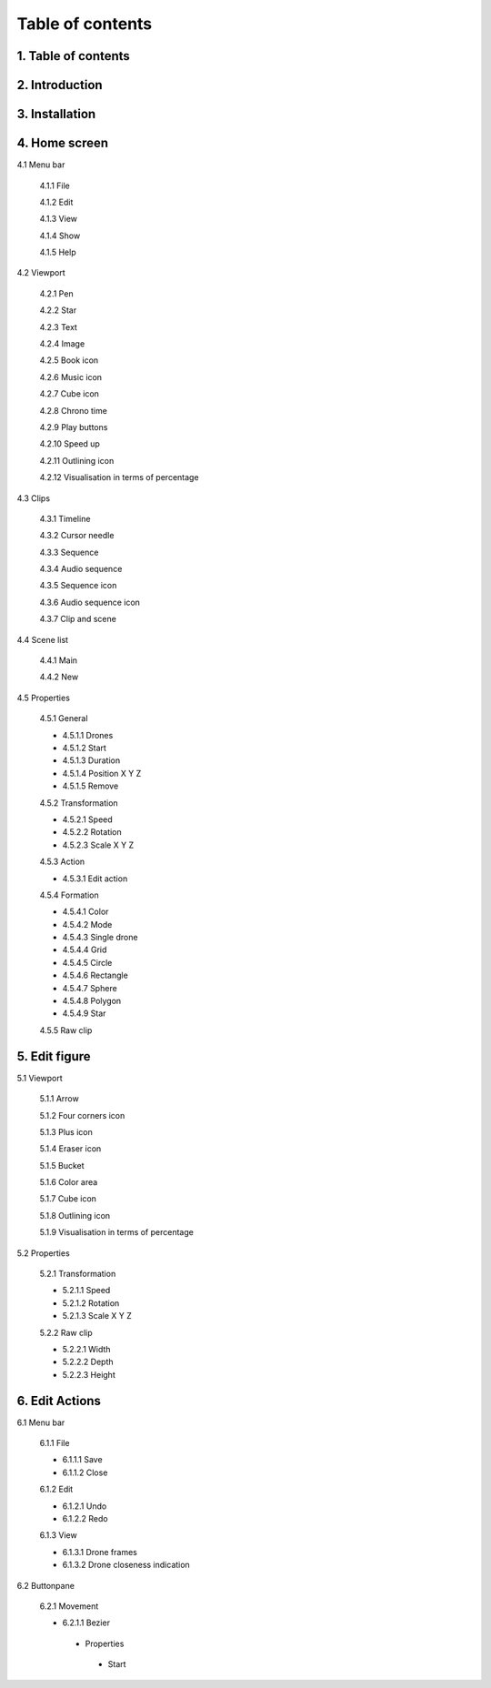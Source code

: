 ------------------
Table of contents
------------------

1. Table of contents
--------------------

2. Introduction
---------------

3. Installation
---------------

4. Home screen
---------------

4.1 Menu bar

   4.1.1 File

   4.1.2 Edit

   4.1.3 View

   4.1.4 Show

   4.1.5 Help

4.2 Viewport

   4.2.1 Pen

   4.2.2 Star

   4.2.3 Text

   4.2.4 Image

   4.2.5 Book icon

   4.2.6 Music icon

   4.2.7 Cube icon

   4.2.8 Chrono time

   4.2.9 Play buttons

   4.2.10 Speed up

   4.2.11 Outlining icon

   4.2.12 Visualisation in terms of percentage

4.3 Clips

   4.3.1 Timeline

   4.3.2 Cursor needle

   4.3.3 Sequence

   4.3.4 Audio sequence

   4.3.5 Sequence icon

   4.3.6 Audio sequence icon

   4.3.7 Clip and scene

4.4 Scene list

   4.4.1 Main

   4.4.2 New

4.5 Properties

   4.5.1 General
    
   - 4.5.1.1 Drones

   - 4.5.1.2 Start

   - 4.5.1.3 Duration

   - 4.5.1.4 Position X Y Z

   - 4.5.1.5 Remove

   4.5.2 Transformation
    
   - 4.5.2.1 Speed

   - 4.5.2.2 Rotation

   - 4.5.2.3 Scale X Y Z

   4.5.3 Action
    
   - 4.5.3.1 Edit action

   4.5.4 Formation
    
   - 4.5.4.1 Color

   - 4.5.4.2 Mode

   - 4.5.4.3 Single drone

   - 4.5.4.4 Grid

   - 4.5.4.5 Circle

   - 4.5.4.6 Rectangle

   - 4.5.4.7 Sphere

   - 4.5.4.8 Polygon

   - 4.5.4.9 Star

   4.5.5 Raw clip

5. Edit figure
---------------

5.1 Viewport

   5.1.1 Arrow

   5.1.2 Four corners icon

   5.1.3 Plus icon

   5.1.4 Eraser icon

   5.1.5 Bucket

   5.1.6 Color area

   5.1.7 Cube icon

   5.1.8 Outlining icon

   5.1.9 Visualisation in terms of percentage

5.2 Properties

   5.2.1 Transformation

   - 5.2.1.1 Speed

   - 5.2.1.2 Rotation

   - 5.2.1.3 Scale X Y Z

   5.2.2 Raw clip

   - 5.2.2.1 Width

   - 5.2.2.2 Depth

   - 5.2.2.3 Height

6. Edit Actions
---------------

6.1 Menu bar

   6.1.1 File

   - 6.1.1.1 Save

   - 6.1.1.2 Close

   6.1.2 Edit

   - 6.1.2.1 Undo

   - 6.1.2.2 Redo

   6.1.3 View

   - 6.1.3.1 Drone frames

   - 6.1.3.2 Drone closeness indication

6.2 Buttonpane

   6.2.1 Movement

   - 6.2.1.1 Bezier

    - Properties

     - Start






 






